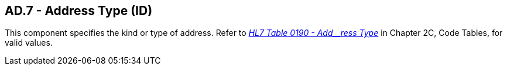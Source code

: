 == AD.7 - Address Type (ID)

[datatype-definition]
This component specifies the kind or type of address. Refer to file:///E:\V2\v2.9%20final%20Nov%20from%20Frank\V29_CH02C_Tables.docx#HL70190[_HL7 Table_ _0190 - Add__ress Type_] in Chapter 2C, Code Tables, for valid values.


